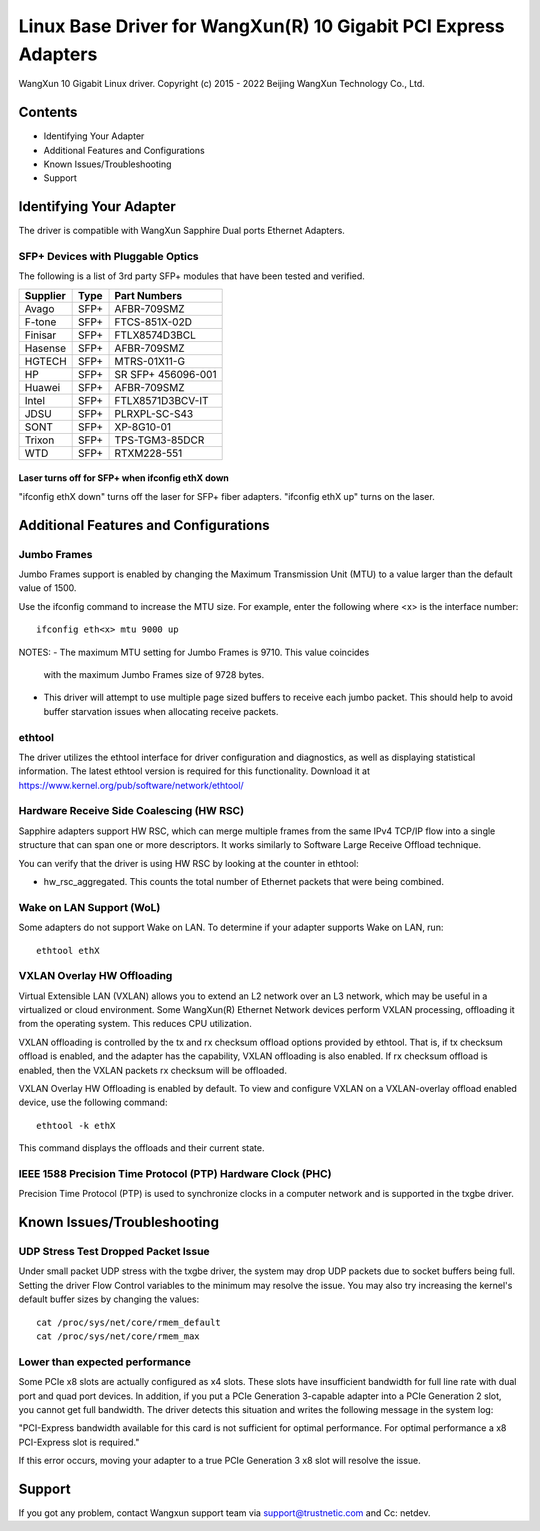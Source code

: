.. SPDX-License-Identifier: GPL-2.0

================================================================
Linux Base Driver for WangXun(R) 10 Gigabit PCI Express Adapters
================================================================

WangXun 10 Gigabit Linux driver.
Copyright (c) 2015 - 2022 Beijing WangXun Technology Co., Ltd.


Contents
========

- Identifying Your Adapter
- Additional Features and Configurations
- Known Issues/Troubleshooting
- Support


Identifying Your Adapter
========================
The driver is compatible with WangXun Sapphire Dual ports Ethernet Adapters.

SFP+ Devices with Pluggable Optics
----------------------------------
The following is a list of 3rd party SFP+ modules that have been tested and verified.

+----------+----------------------+----------------------+
| Supplier | Type                 | Part Numbers         |
+==========+======================+======================+
| Avago	   | SFP+                 | AFBR-709SMZ          |
+----------+----------------------+----------------------+
| F-tone   | SFP+                 | FTCS-851X-02D        |
+----------+----------------------+----------------------+
| Finisar  | SFP+                 | FTLX8574D3BCL        |
+----------+----------------------+----------------------+
| Hasense  | SFP+                 | AFBR-709SMZ          |
+----------+----------------------+----------------------+
| HGTECH   | SFP+                 | MTRS-01X11-G         |
+----------+----------------------+----------------------+
| HP       | SFP+                 | SR SFP+ 456096-001   |
+----------+----------------------+----------------------+
| Huawei   | SFP+                 | AFBR-709SMZ          |
+----------+----------------------+----------------------+
| Intel    | SFP+                 | FTLX8571D3BCV-IT     |
+----------+----------------------+----------------------+
| JDSU     | SFP+                 | PLRXPL-SC-S43        |
+----------+----------------------+----------------------+
| SONT     | SFP+                 | XP-8G10-01           |
+----------+----------------------+----------------------+
| Trixon   | SFP+                 | TPS-TGM3-85DCR       |
+----------+----------------------+----------------------+
| WTD      | SFP+                 | RTXM228-551          |
+----------+----------------------+----------------------+

Laser turns off for SFP+ when ifconfig ethX down
~~~~~~~~~~~~~~~~~~~~~~~~~~~~~~~~~~~~~~~~~~~~~~~~
"ifconfig ethX down" turns off the laser for SFP+ fiber adapters.
"ifconfig ethX up" turns on the laser.


Additional Features and Configurations
======================================

Jumbo Frames
------------
Jumbo Frames support is enabled by changing the Maximum Transmission Unit
(MTU) to a value larger than the default value of 1500.

Use the ifconfig command to increase the MTU size. For example, enter the
following where <x> is the interface number::

  ifconfig eth<x> mtu 9000 up

NOTES:
- The maximum MTU setting for Jumbo Frames is 9710. This value coincides
  with the maximum Jumbo Frames size of 9728 bytes.
- This driver will attempt to use multiple page sized buffers to receive
  each jumbo packet. This should help to avoid buffer starvation issues
  when allocating receive packets.

ethtool
-------
The driver utilizes the ethtool interface for driver configuration and
diagnostics, as well as displaying statistical information. The latest
ethtool version is required for this functionality. Download it at
https://www.kernel.org/pub/software/network/ethtool/

Hardware Receive Side Coalescing (HW RSC)
-----------------------------------------
Sapphire adapters support HW RSC, which can merge multiple
frames from the same IPv4 TCP/IP flow into a single structure that can span
one or more descriptors. It works similarly to Software Large Receive Offload
technique.

You can verify that the driver is using HW RSC by looking at the counter in
ethtool:

- hw_rsc_aggregated. This counts the total number of Ethernet packets that were
  being combined.

Wake on LAN Support (WoL)
-------------------------
Some adapters do not support Wake on LAN. To determine if your adapter
supports Wake on LAN, run::

  ethtool ethX

VXLAN Overlay HW Offloading
---------------------------
Virtual Extensible LAN (VXLAN) allows you to extend an L2 network over an L3
network, which may be useful in a virtualized or cloud environment. Some WangXun(R)
Ethernet Network devices perform VXLAN processing, offloading it from the
operating system. This reduces CPU utilization.

VXLAN offloading is controlled by the tx and rx checksum offload options
provided by ethtool. That is, if tx checksum offload is enabled, and the adapter
has the capability, VXLAN offloading is also enabled. If rx checksum offload is
enabled, then the VXLAN packets rx checksum will be offloaded.

VXLAN Overlay HW Offloading is enabled by default. To view and configure VXLAN
on a VXLAN-overlay offload enabled device, use the following command::

  ethtool -k ethX

This command displays the offloads and their current state.

IEEE 1588 Precision Time Protocol (PTP) Hardware Clock (PHC)
------------------------------------------------------------
Precision Time Protocol (PTP) is used to synchronize clocks in a computer
network and is supported in the txgbe driver.


Known Issues/Troubleshooting
============================

UDP Stress Test Dropped Packet Issue
------------------------------------
Under small packet UDP stress with the txgbe driver, the system may
drop UDP packets due to socket buffers being full. Setting the driver Flow
Control variables to the minimum may resolve the issue. You may also try
increasing the kernel's default buffer sizes by changing the values::

  cat /proc/sys/net/core/rmem_default
  cat /proc/sys/net/core/rmem_max

Lower than expected performance
-------------------------------
Some PCIe x8 slots are actually configured as x4 slots. These slots have
insufficient bandwidth for full line rate with dual port and quad port
devices. In addition, if you put a PCIe Generation 3-capable adapter
into a PCIe Generation 2 slot, you cannot get full bandwidth. The driver
detects this situation and writes the following message in the system log:

"PCI-Express bandwidth available for this card is not sufficient for optimal
performance. For optimal performance a x8 PCI-Express slot is required."

If this error occurs, moving your adapter to a true PCIe Generation 3 x8 slot
will resolve the issue.


Support
=======
If you got any problem, contact Wangxun support team via support@trustnetic.com
and Cc: netdev.
